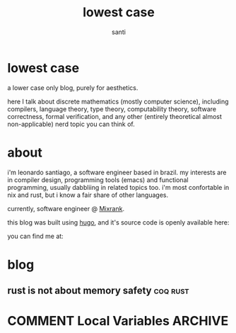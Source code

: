 #+title: lowest case
#+author: santi
#+hugo_base_dir: .
#+hugo_auto_set_lastmod: t

* lowest case
:PROPERTIES:
:EXPORT_HUGO_SECTION: /
:EXPORT_FILE_NAME: index
:END:

a lower case only blog, purely for aesthetics.

here I talk about discrete mathematics (mostly computer science), including compilers, language theory, type theory, computability theory, software correctness, formal verification, and any other (entirely theoretical almost non-applicable) nerd topic you can think of.


* about
:PROPERTIES:
:EXPORT_HUGO_SECTION: /about
:EXPORT_FILE_NAME: index
:END:

i'm leonardo santiago, a software engineer based in brazil. my interests are in compiler design, programming tools (emacs) and functional programming, usually dabbliing in related topics too. i'm most confortable in nix and rust, but i know a fair share of other languages.

currently, software engineer @ [[https://mixrank.com][Mixrank]].

this blog was built using [[https://github.com/gohugoio/hugo][hugo]], and it's source code is openly available here:
@@hugo:{{< github repo="o-santi/nixos" >}}@@

you can find me at: @@hugo:[{{< icon "email" >}}](mailto:leonardo.ribeiro.santiago@gmail.com)@@ @@hugo:[{{< icon "linkedin" >}}](https://www.linkedin.com/in/leonardo-ribeiro-santiago/)@@ @@hugo:[{{< icon "github" >}}](https://github.com/o-santi)@@ @@hugo:[{{< icon "telegram" >}}](https://t.me/osanti4)@@ @@hugo:[{{< icon "twitter" >}}](https://twitter.com/o_santi_)@@ 

* blog
:PROPERTIES:
:EXPORT_HUGO_SECTION: /posts
:END:
** rust is not about memory safety                                :coq:rust:
:PROPERTIES:
:EXPORT_FILE_NAME: correctness-is-all-you-need
:END:



* COMMENT Local Variables                                           :ARCHIVE:
# Local Variables:
# eval: (org-hugo-auto-export-mode)
# End:
